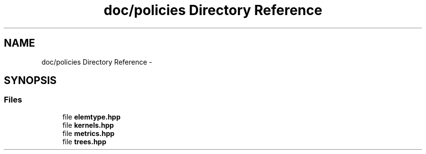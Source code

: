 .TH "doc/policies Directory Reference" 3 "Sat Mar 25 2017" "Version master" "mlpack" \" -*- nroff -*-
.ad l
.nh
.SH NAME
doc/policies Directory Reference \- 
.SH SYNOPSIS
.br
.PP
.SS "Files"

.in +1c
.ti -1c
.RI "file \fBelemtype\&.hpp\fP"
.br
.ti -1c
.RI "file \fBkernels\&.hpp\fP"
.br
.ti -1c
.RI "file \fBmetrics\&.hpp\fP"
.br
.ti -1c
.RI "file \fBtrees\&.hpp\fP"
.br
.in -1c
